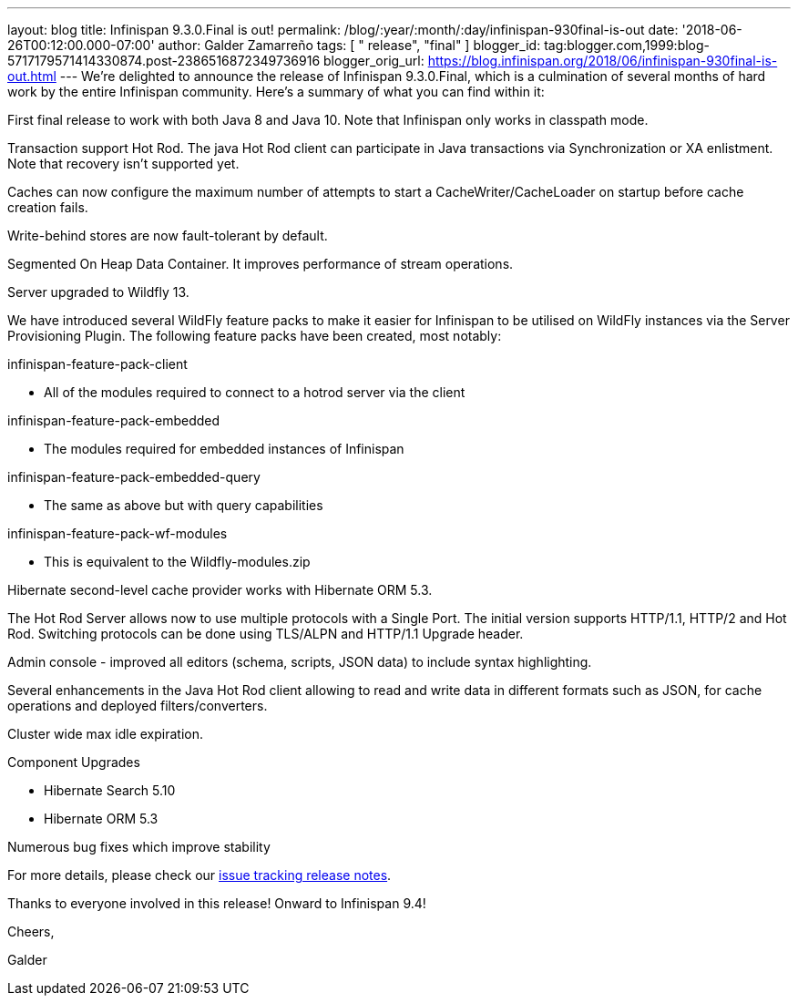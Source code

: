---
layout: blog
title: Infinispan 9.3.0.Final is out!
permalink: /blog/:year/:month/:day/infinispan-930final-is-out
date: '2018-06-26T00:12:00.000-07:00'
author: Galder Zamarreño
tags: [ " release", "final" ]
blogger_id: tag:blogger.com,1999:blog-5717179571414330874.post-2386516872349736916
blogger_orig_url: https://blog.infinispan.org/2018/06/infinispan-930final-is-out.html
---
We're delighted to announce the release of Infinispan 9.3.0.Final, which
is a culmination of several months of hard work by the entire Infinispan
community. Here's a summary of what you can find within it:


First final release to work with both Java 8 and Java 10. Note that
Infinispan only works in classpath mode.

Transaction support Hot Rod. The java Hot Rod client can participate in
Java transactions via Synchronization or XA enlistment. Note that
recovery isn't supported yet.

Caches can now configure the maximum number of attempts to start a
CacheWriter/CacheLoader on startup before cache creation fails.

Write-behind stores are now fault-tolerant by default.

Segmented On Heap Data Container. It improves performance of stream
operations.

Server upgraded to Wildfly 13.

We have introduced several WildFly feature packs to make it easier for
Infinispan to be utilised on WildFly instances via the Server
Provisioning Plugin. The following feature packs have been created, most
notably:

infinispan-feature-pack-client

* All of the modules required to connect to a hotrod server via the
client

infinispan-feature-pack-embedded

* The modules required for embedded instances of Infinispan

infinispan-feature-pack-embedded-query

* The same as above but with query capabilities

infinispan-feature-pack-wf-modules

* This is equivalent to the Wildfly-modules.zip

Hibernate second-level cache provider works with Hibernate ORM 5.3.

The Hot Rod Server allows now to use multiple protocols with a Single
Port. The initial version supports HTTP/1.1, HTTP/2 and Hot Rod.
Switching protocols can be done using TLS/ALPN and HTTP/1.1 Upgrade
header.

Admin console - improved all editors (schema, scripts, JSON data) to
include syntax highlighting.

Several enhancements in the Java Hot Rod client allowing to read and
write data in different formats such as JSON, for cache operations and
deployed filters/converters.

Cluster wide max idle expiration.

Component Upgrades

* Hibernate Search 5.10
* Hibernate ORM 5.3

Numerous bug fixes which improve stability

For more details, please check our
https://issues.jboss.org/secure/ReleaseNote.jspa?projectId=12310799&version=12336209[issue
tracking release notes].



Thanks to everyone involved in this release! Onward to Infinispan 9.4!



Cheers,

Galder
